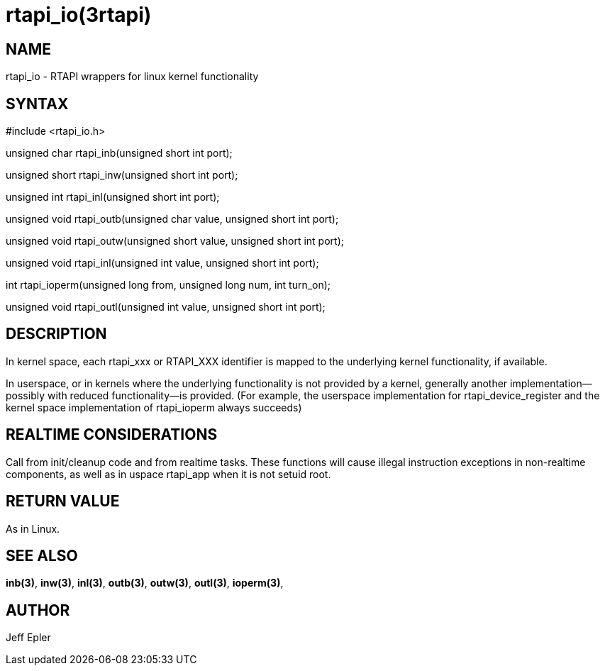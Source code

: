 = rtapi_io(3rtapi)

== NAME

rtapi_io - RTAPI wrappers for linux kernel functionality

== SYNTAX

#include <rtapi_io.h>

unsigned char rtapi_inb(unsigned short int port);

unsigned short rtapi_inw(unsigned short int port);

unsigned int rtapi_inl(unsigned short int port);

unsigned void rtapi_outb(unsigned char value, unsigned short int port);

unsigned void rtapi_outw(unsigned short value, unsigned short int port);

unsigned void rtapi_inl(unsigned int value, unsigned short int port);

int rtapi_ioperm(unsigned long from, unsigned long num, int turn_on);

unsigned void rtapi_outl(unsigned int value, unsigned short int port);

== DESCRIPTION

In kernel space, each rtapi_xxx or RTAPI_XXX identifier is mapped to the
underlying kernel functionality, if available.

In userspace, or in kernels where the underlying functionality is not
provided by a kernel, generally another implementation--possibly with
reduced functionality--is provided. (For example, the userspace
implementation for rtapi_device_register and the kernel space
implementation of rtapi_ioperm always succeeds)

== REALTIME CONSIDERATIONS

Call from init/cleanup code and from realtime tasks. These functions
will cause illegal instruction exceptions in non-realtime components, as
well as in uspace rtapi_app when it is not setuid root.

== RETURN VALUE

As in Linux.

== SEE ALSO

*inb(3)*, *inw(3)*, *inl(3)*, *outb(3)*, *outw(3)*, *outl(3)*,
*ioperm(3)*,

== AUTHOR

Jeff Epler
